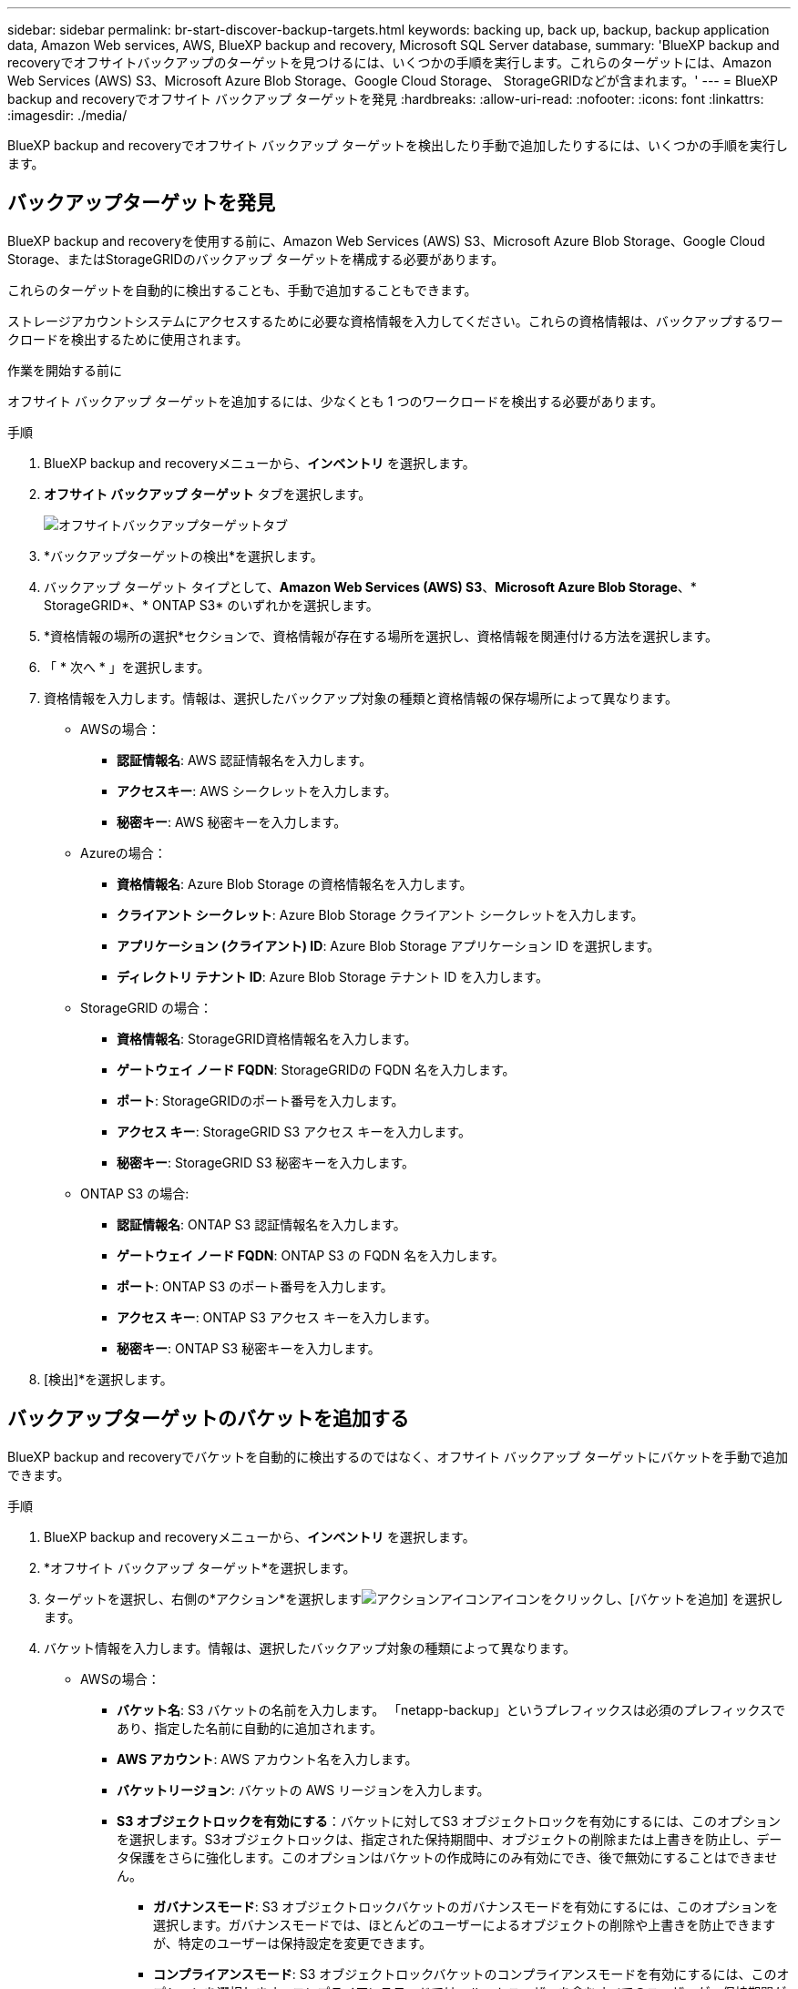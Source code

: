 ---
sidebar: sidebar 
permalink: br-start-discover-backup-targets.html 
keywords: backing up, back up, backup, backup application data, Amazon Web services, AWS, BlueXP backup and recovery, Microsoft SQL Server database, 
summary: 'BlueXP backup and recoveryでオフサイトバックアップのターゲットを見つけるには、いくつかの手順を実行します。これらのターゲットには、Amazon Web Services (AWS) S3、Microsoft Azure Blob Storage、Google Cloud Storage、 StorageGRIDなどが含まれます。' 
---
= BlueXP backup and recoveryでオフサイト バックアップ ターゲットを発見
:hardbreaks:
:allow-uri-read: 
:nofooter: 
:icons: font
:linkattrs: 
:imagesdir: ./media/


[role="lead"]
BlueXP backup and recoveryでオフサイト バックアップ ターゲットを検出したり手動で追加したりするには、いくつかの手順を実行します。



== バックアップターゲットを発見

BlueXP backup and recoveryを使用する前に、Amazon Web Services (AWS) S3、Microsoft Azure Blob Storage、Google Cloud Storage、またはStorageGRIDのバックアップ ターゲットを構成する必要があります。

これらのターゲットを自動的に検出することも、手動で追加することもできます。

ストレージアカウントシステムにアクセスするために必要な資格情報を入力してください。これらの資格情報は、バックアップするワークロードを検出するために使用されます。

.作業を開始する前に
オフサイト バックアップ ターゲットを追加するには、少なくとも 1 つのワークロードを検出する必要があります。

.手順
. BlueXP backup and recoveryメニューから、*インベントリ* を選択します。
. *オフサイト バックアップ ターゲット* タブを選択します。
+
image:screen-br-inventory-offsite-backup-targets.png["オフサイトバックアップターゲットタブ"]

. *バックアップターゲットの検出*を選択します。
. バックアップ ターゲット タイプとして、*Amazon Web Services (AWS) S3*、*Microsoft Azure Blob Storage*、* StorageGRID*、* ONTAP S3* のいずれかを選択します。
. *資格情報の場所の選択*セクションで、資格情報が存在する場所を選択し、資格情報を関連付ける方法を選択します。
. 「 * 次へ * 」を選択します。
. 資格情報を入力します。情報は、選択したバックアップ対象の種類と資格情報の保存場所によって異なります。
+
** AWSの場合：
+
*** *認証情報名*: AWS 認証情報名を入力します。
*** *アクセスキー*: AWS シークレットを入力します。
*** *秘密キー*: AWS 秘密キーを入力します。


** Azureの場合：
+
*** *資格情報名*: Azure Blob Storage の資格情報名を入力します。
*** *クライアント シークレット*: Azure Blob Storage クライアント シークレットを入力します。
*** *アプリケーション (クライアント) ID*: Azure Blob Storage アプリケーション ID を選択します。
*** *ディレクトリ テナント ID*: Azure Blob Storage テナント ID を入力します。


** StorageGRID の場合：
+
*** *資格情報名*: StorageGRID資格情報名を入力します。
*** *ゲートウェイ ノード FQDN*: StorageGRIDの FQDN 名を入力します。
*** *ポート*: StorageGRIDのポート番号を入力します。
*** *アクセス キー*: StorageGRID S3 アクセス キーを入力します。
*** *秘密キー*: StorageGRID S3 秘密キーを入力します。


** ONTAP S3 の場合:
+
*** *認証情報名*: ONTAP S3 認証情報名を入力します。
*** *ゲートウェイ ノード FQDN*: ONTAP S3 の FQDN 名を入力します。
*** *ポート*: ONTAP S3 のポート番号を入力します。
*** *アクセス キー*: ONTAP S3 アクセス キーを入力します。
*** *秘密キー*: ONTAP S3 秘密キーを入力します。




. [検出]*を選択します。




== バックアップターゲットのバケットを追加する

BlueXP backup and recoveryでバケットを自動的に検出するのではなく、オフサイト バックアップ ターゲットにバケットを手動で追加できます。

.手順
. BlueXP backup and recoveryメニューから、*インベントリ* を選択します。
. *オフサイト バックアップ ターゲット*を選択します。
. ターゲットを選択し、右側の*アクション*を選択しますimage:icon-action.png["アクションアイコン"]アイコンをクリックし、[バケットを追加] を選択します。
. バケット情報を入力します。情報は、選択したバックアップ対象の種類によって異なります。
+
** AWSの場合：
+
*** *バケット名*: S3 バケットの名前を入力します。  「netapp-backup」というプレフィックスは必須のプレフィックスであり、指定した名前に自動的に追加されます。
*** *AWS アカウント*: AWS アカウント名を入力します。
*** *バケットリージョン*: バケットの AWS リージョンを入力します。
*** *S3 オブジェクトロックを有効にする*：バケットに対してS3 オブジェクトロックを有効にするには、このオプションを選択します。S3オブジェクトロックは、指定された保持期間中、オブジェクトの削除または上書きを防止し、データ保護をさらに強化します。このオプションはバケットの作成時にのみ有効にでき、後で無効にすることはできません。
+
**** *ガバナンスモード*: S3 オブジェクトロックバケットのガバナンスモードを有効にするには、このオプションを選択します。ガバナンスモードでは、ほとんどのユーザーによるオブジェクトの削除や上書きを防止できますが、特定のユーザーは保持設定を変更できます。
**** *コンプライアンスモード*: S3 オブジェクトロックバケットのコンプライアンスモードを有効にするには、このオプションを選択します。コンプライアンスモードでは、ルートユーザーを含むすべてのユーザーが、保持期間が終了するまで保持設定を変更したり、オブジェクトを削除したりできなくなります。


*** *バージョニング*: S3バケットのバージョニングを有効にするには、このオプションを選択します。バージョニングにより、バケット内のオブジェクトの複数のバージョンを保持できるため、バックアップやリカバリに役立ちます。
*** *タグ*: S3バケットのタグを選択します。タグは、S3リソースを整理および管理するために使用できるキーと値のペアです。
*** *暗号化*: S3バケットの暗号化の種類を選択します。AWSS3マネージドキーまたはAWS Key Management Serviceキーのいずれかを選択できます。AWSKey Management Serviceキーを選択した場合は、キーIDを指定する必要があります。


** Azureの場合：
+
*** *サブスクリプション*: Azure Blob Storage コンテナーの名前を選択します。
*** *リソース グループ*: Azure リソース グループの名前を選択します。
*** *インスタンスの詳細*:
+
**** *ストレージ アカウント名*: Azure Blob Storage コンテナーの名前を入力します。
**** *Azure リージョン*: コンテナーの Azure リージョンを入力します。
**** *パフォーマンス タイプ*: 必要なパフォーマンス レベルを示す、Azure Blob Storage コンテナーのパフォーマンス タイプ (標準またはプレミアム) を選択します。
**** *暗号化*: Azure Blob Storage コンテナーの暗号化の種類を選択します。Microsoftマネージド キーまたはカスタマー マネージド キーのいずれかを選択できます。カスタマーマネージド キーを選択した場合は、キー コンテナー名とキー名を指定する必要があります。




** StorageGRID の場合：
+
*** *バックアップ対象名*: StorageGRIDバケットの名前を選択します。
*** *バケット名*: StorageGRIDバケットの名前を入力します。
*** *リージョン*: バケットのStorageGRIDリージョンを入力します。
*** *バージョン管理を有効にする*： StorageGRIDバケットのバージョン管理を有効にするには、このオプションを選択します。バージョン管理により、バケット内のオブジェクトの複数のバージョンを保持できるため、バックアップやリカバリに役立ちます。
*** *オブジェクトロック*： StorageGRIDバケットのオブジェクトロックを有効にするには、このオプションを選択します。オブジェクトロックは、指定された保持期間中、オブジェクトの削除または上書きを防止し、データ保護をさらに強化します。このオプションはバケットの作成時にのみ有効にでき、後で無効にすることはできません。
*** *容量*: StorageGRIDバケットの容量を入力します。これは、バケットに保存できるデータの最大量です。


** ONTAP S3 の場合:
+
*** *バックアップターゲット名*: ONTAP S3 バケットの名前を選択します。
*** *バケットターゲット名*: ONTAP S3 バケットの名前を入力します。
*** *容量*: ONTAP S3バケットの容量を入力します。これは、バケットに保存できるデータの最大量です。
*** *バージョン管理を有効にする*： ONTAP S3バケットのバージョン管理を有効にするには、このオプションを選択します。バージョン管理により、バケット内のオブジェクトの複数のバージョンを保持できるため、バックアップやリカバリに役立ちます。
*** *オブジェクトロック*： ONTAP S3バケットのオブジェクトロックを有効にするには、このオプションを選択します。オブジェクトロックにより、指定された保持期間中、オブジェクトの削除または上書きが防止され、データ保護がさらに強化されます。このオプションはバケットの作成時にのみ有効にでき、後で無効にすることはできません。




. 「 * 追加」を選択します。




== バックアップターゲットの資格情報を変更する

バックアップ ターゲットにアクセスするために必要な資格情報を入力します。

.手順
. BlueXP backup and recoveryメニューから、*インベントリ* を選択します。
. *オフサイト バックアップ ターゲット*を選択します。
. ターゲットを選択し、右側の*アクション*を選択しますimage:icon-action.png["アクションアイコン"]アイコンをクリックし、[資格情報の変更] を選択します。
. バックアップターゲットの新しい資格情報を入力します。情報は、選択したバックアップターゲットの種類によって異なります。
. 「 Done （完了）」を選択します。

